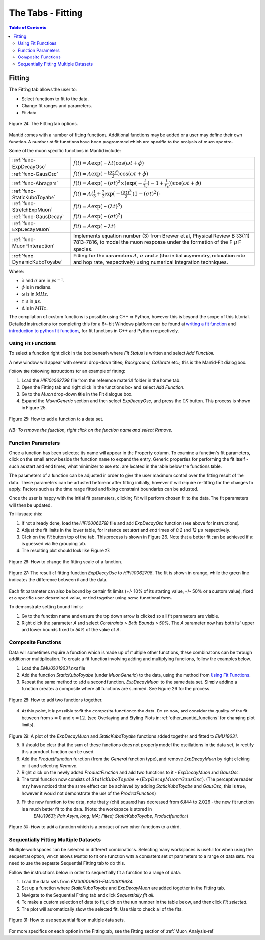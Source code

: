 .. _the_tabs_fitting:

==================
The Tabs - Fitting
==================

.. index:: The Tabs - Fitting

.. contents:: Table of Contents
  :local:

Fitting
=======

The Fitting tab allows the user to:

* Select functions to fit to the data.
* Change fit ranges and parameters.
* Fit data.

.. figure:: /images/thetabsfittingfig24.png
    :align: center

    Figure 24: The Fitting tab options.

Mantid comes with a number of fitting functions. Additional functions may
be added or a user may define their own function.
A number of fit functions have been programmed which are specific to the analysis of muon spectra.

Some of the muon specific functions in Mantid include:

+-------------------------------+--------------------------------------------------------------------------------------------------------------------------------------------------------------------------------------+
| :ref:`func-ExpDecayOsc`       | :math:`{f(t)=A\exp(-\lambda t)\cos(\omega t + \phi)}`                                                                                                                                |
+-------------------------------+--------------------------------------------------------------------------------------------------------------------------------------------------------------------------------------+
| :ref:`func-GausOsc`           | :math:`{f(t)=A\exp(-\frac{(\sigma t)^2}{2})\cos(\omega t + \phi)}`                                                                                                                   |
+-------------------------------+--------------------------------------------------------------------------------------------------------------------------------------------------------------------------------------+
| :ref:`func-Abragam`           | :math:`{f(t)=A\exp(-(\sigma t)^2 \times (\exp(-\frac{t}{\tau_c})-1+\frac{t}{\tau_c}))\cos(\omega t + \phi)}`                                                                         |
+-------------------------------+--------------------------------------------------------------------------------------------------------------------------------------------------------------------------------------+
| :ref:`func-StaticKuboToyabe`  | :math:`{f(t)=A(\frac{1}{3}+\frac{2}{3}\exp(-\frac{(\sigma t)^2}{2})(1-(\sigma t)^2))}`                                                                                               |
+-------------------------------+--------------------------------------------------------------------------------------------------------------------------------------------------------------------------------------+
| :ref:`func-StretchExpMuon`    | :math:`{f(t)=A\exp(-(\lambda t)^\beta)}`                                                                                                                                             |
+-------------------------------+--------------------------------------------------------------------------------------------------------------------------------------------------------------------------------------+
| :ref:`func-GausDecay`         | :math:`{f(t)=A\exp(-(\sigma t)^2)}`                                                                                                                                                  |
+-------------------------------+--------------------------------------------------------------------------------------------------------------------------------------------------------------------------------------+
| :ref:`func-ExpDecayMuon`      | :math:`{f(t)=A\exp(-\lambda t)}`                                                                                                                                                     |
+-------------------------------+--------------------------------------------------------------------------------------------------------------------------------------------------------------------------------------+
| :ref:`func-MuonFInteraction`  | Implements equation number (3) from Brewer et al, Physical Review B 33(11) 7813-7816, to model the muon response under the formation of the F :math:`{\mu}` F species.               |
+-------------------------------+--------------------------------------------------------------------------------------------------------------------------------------------------------------------------------------+
| :ref:`func-DynamicKuboToyabe` | Fitting for the parameters :math:`A`, :math:`{\sigma}` and :math:`{\nu}` (the initial asymmetry, relaxation rate and hop rate, respectively) using numerical integration techniques. |
+-------------------------------+--------------------------------------------------------------------------------------------------------------------------------------------------------------------------------------+

Where:

* :math:`{\lambda}` and :math:`{\sigma}` are in :math:`{\mu s^{-1}}`.
* :math:`{\phi}` is in radians.
* :math:`{\omega}` is in :math:`{MHz}`.
* :math:`{\tau}` is in :math:`{\mu s}`.
* :math:`{\Delta}` is in :math:`{MHz}`.

The compilation of custom functions is possible using C++ or Python, however this is beyond the scope of this tutorial. Detailed instructions for completing this for a 64-bit Windows
platform can be found at `writing a fit function <https://www.mantidproject.org/Writing_a_Fit_Function>`__ and `introduction to python fit functions  <https://www.mantidproject.org/Introduction_to_Python_Fit_Functions>`__, for fit functions in C++ and Python respectively.

Using Fit Functions
-------------------

To select a function right click in the box beneath where `Fit Status` is written and select `Add Function`.

A new window will appear with several drop-down titles; `Background`, `Calibrate` etc.; this is the Mantid-Fit dialog box.

Follow the following instructions for an example of fitting:

1. Load the `HIFI00062798` file from the reference material folder in the home tab.
2. Open the Fitting tab and right click in the functions box and select `Add Function`.
3. Go to the `Muon` drop-down title in the Fit dialogue box.
4. Expand the `MuonGeneric` section and then select `ExpDecayOsc`, and press the `OK` button. This process is shown in Figure 25.

.. figure:: /images/thetabsfittingfig25.gif
    :align: center

    Figure 25: How to add a function to a data set.

*NB: To remove the function, right click on the function name and select Remove.*

Function Parameters
-------------------

Once a function has been selected its name will appear in the Property column. To
examine a function's fit parameters, click on the small arrow beside the function name to
expand the entry. Generic properties for performing the fit itself - such as start and end times,
what minimizer to use etc. are located in the table below the functions table.

The parameters of a function can be adjusted in order to give the user maximum control over the fitting result of the data.
These parameters can be adjusted before or after fitting initially, however it will require re-fitting for the changes to apply.
Factors such as the time range fitted and fixing constraint boundaries can be adjusted.

Once the user is happy with the initial fit parameters, clicking `Fit` will perform chosen fit
to the data. The fit parameters will then be updated.

To illustrate this:

1. If not already done, load the `HIFI00062798` file and add `ExpDecayOsc` function (see above for instructions).
2. Adjust the fit limits in the lower table, for instance set `start` and `end` times of `0.2` and `12` :math:`{\mu s}` respectively.
3. Click on the `Fit` button top of the tab. This process is shown in Figure 26. Note that a better fit can be achieved if :math:`{\alpha}` is guessed via the grouping tab.
4. The resulting plot should look like Figure 27.

.. figure:: /images/thetabsfittingfig26.gif
    :align: center

    Figure 26: How to change the fitting scale of a function.

.. figure:: /images/thetabsfittingfig27.png
    :align: center

    Figure 27: The result of fitting function `ExpDecayOsc` to `HIFI00062798`. The fit is shown in orange, while the green line indicates the difference between it and the data.

Each fit parameter can also be bound by certain fit limits (+/- 10% of its starting value, +/- 50% or
a custom value), fixed at a specific user determined value, or tied together using some functional form.

To demonstrate setting bound limits:

1. Go to the function name and ensure the top down arrow is clicked so all fit parameters are visible.
2. Right click the parameter `A` and select `Constraints` > `Both Bounds` > `50%`. The `A` parameter now has both its' upper and lower bounds fixed to `50%` of the value of `A`.

Composite Functions
-------------------

Data will sometimes require a function which is made up of multiple other functions, these combinations can be through addition or multiplication.
To create a fit function involving adding and multiplying functions, follow the examples below.

1.  Load the `EMU00019631.nxs` file
2.  Add the function `StaticKuboToyabe` (under `MuonGeneric`) to the data, using the method from `Using Fit Functions`_.
3.  Repeat the same method to add a second function, `ExpDecayMuon`, to the same data set. Simply adding a function creates a composite where all functions are summed. See Figure 26 for the process.

.. figure:: /images/thetabsfittingfig28.gif
    :align: center

    Figure 28: How to add two functions together.

4.  At this point, it is possible to fit the composite function to the data. Do so now, and consider the quality of the fit between from :math:`x=0` and :math:`x=12`.
    (see Overlaying and Styling Plots in :ref:`other_mantid_functions` for changing plot limits).

.. figure:: /images/thetabsfittingfig29.png
    :align: center

Figure 29: A plot of the `ExpDecayMuon` and `StaticKuboToyabe` functions added together and fitted to `EMU19631`.

5.  It should be clear that the sum of these functions does not properly model the oscillations in the data set, to rectify this a product function can be used.
6.  Add the `ProductFunction` function (from the `General` function type), and remove `ExpDecayMuon` by right clicking on it and selecting `Remove`.
7.  Right click on the newly added `ProductFunction` and add two functions to it - `ExpDecayMuon` and `GausOsc`.
8.  The total function now consists of :math:`StaticKuboToyabe + (ExpDecayMuon * GausOsc)`.
    (The perceptive reader may have noticed that the same effect can be achieved by adding `StaticKuboToyabe` and `GausOsc`, this is true, however it would not demonstrate the use of the `ProductFunction`)
9.  Fit the new function to the data, note that :math:`{\chi}` (chi) squared has decreased from 6.844 to 2.026 - the new fit function is a much better fit to the data. (Note: the workspace is stored in
     `EMU19631; Pair Asym; long; MA; Fitted; StaticKuboToyabe, Productfunction`)

.. figure:: /images/thetabsfittingfig30.gif
    :align: center

    Figure 30: How to add a function which is a product of two other functions to a third.

Sequentially Fitting Multiple Datasets
--------------------------------------
Multiple workspaces can be selected in different combinations. Selecting many workspaces is useful for when using the sequential option,
which allows Mantid to fit one function with a consistent set of parameters to a range of data sets. You need to use the separate Sequential Fitting tab to do this.

Follow the instructions below in order to sequentially fit a function to a range of data.

1.  Load the data sets from `EMU00019631-EMU00019634`.
2.  Set up a function where `StaticKuboToyabe` and `ExpDecayMuon` are added together in the Fitting tab.
3.  Navigate to the Sequential Fitting tab and click `Sequentially fit all`.
4.  To make a custom selection of data to fit, click on the run number in the table below, and then click `Fit selected`.
5. The plot will automatically show the selected fit. Use this to check all of the fits.

.. figure:: /images/thetabsfittingfig31.gif
    :align: center

    Figure 31: How to use sequential fit on multiple data sets.

For more specifics on each option in the Fitting tab, see the Fitting section of :ref:`Muon_Analysis-ref`

